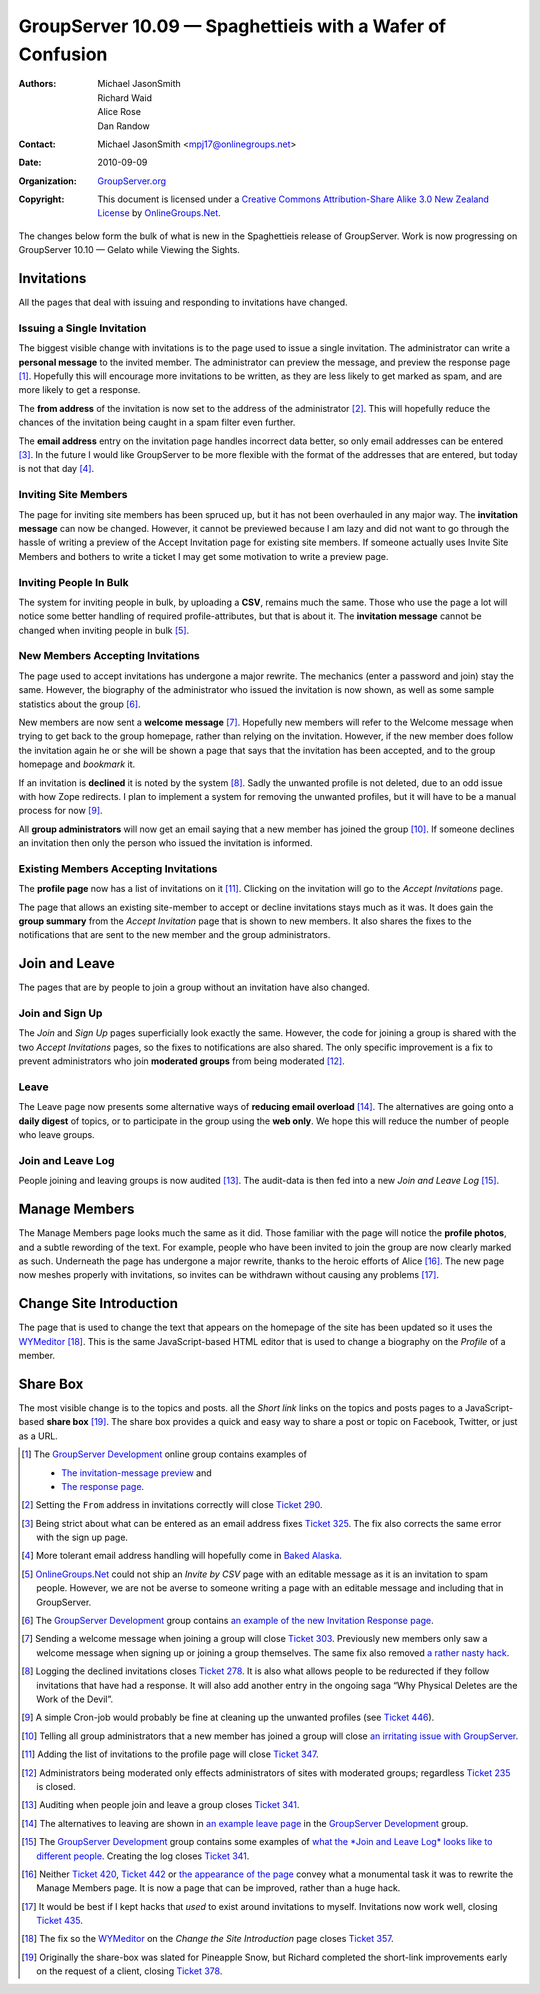 -----------------------------------------------------------
GroupServer 10.09 —  Spaghettieis with a Wafer of Confusion
-----------------------------------------------------------

:Authors: Michael JasonSmith; Richard Waid; Alice Rose; Dan Randow
:Contact: Michael JasonSmith <mpj17@onlinegroups.net>
:Date: 2010-09-09
:Organization: `GroupServer.org`_
:Copyright: This document is licensed under a
  `Creative Commons Attribution-Share Alike 3.0 New Zealand License`_
  by `OnlineGroups.Net`_.

The changes below form the bulk of what is new in the
Spaghettieis release of GroupServer. Work is now progressing on
GroupServer 10.10 — Gelato while Viewing the Sights.

.. index::
   triple: Group; Member; Invite

Invitations
============

All the pages that deal with issuing and responding to invitations
have changed.

Issuing a Single Invitation
---------------------------

The biggest visible change with invitations is to the page used to issue
a single invitation. The administrator can write a **personal message**
to the invited member. The administrator can preview the message,
and preview the response page [#MessagePreview]_. Hopefully this will
encourage more invitations to be written, as they are less likely to
get marked as spam, and are more likely to get a response.

The **from address** of the invitation is now set to the address of the
administrator [#FromAddress]_. This will hopefully reduce the chances
of the invitation being caught in a spam filter even further.

The **email address** entry on the invitation page handles incorrect
data better, so only email addresses can be entered [#AddressEntry]_.
In the future I would like GroupServer to be more flexible with the
format of the addresses that are entered, but today is not that day [#FlexibleFormat]_.


Inviting Site Members
---------------------

The page for inviting  site members has been spruced up, but it has
not been overhauled in any major way. The **invitation message**
can now be changed. However, it cannot be previewed because I am lazy
and did not want to go through the hassle of writing a preview of the
Accept Invitation page for existing site members. If someone actually
uses Invite Site Members and bothers to write a ticket I may get some
motivation to write a preview page.


Inviting People In Bulk
-----------------------

The system for inviting people in bulk, by uploading a **CSV**, remains
much the same. Those who use the page a lot will notice some better
handling of required profile-attributes, but that is about it.
The **invitation message** cannot be changed when inviting people in
bulk [#CSVInvitation]_.

New Members Accepting Invitations
----------------------------------

The page used to accept invitations has undergone a major rewrite. The
mechanics (enter a password and join) stay the same. However, the
biography of the administrator who issued the invitation is now shown,
as well as some sample statistics about the group [#InvitationResponse]_.

New members are now sent a **welcome message** [#Welcome]_. Hopefully
new members will refer to the Welcome message when trying to get back
to the group homepage, rather than relying on the invitation. However,
if the new member does follow the invitation again he or she will be
shown a page that says that the invitation has been accepted, and to
the group homepage and *bookmark* it.

If an invitation is **declined** it is noted by the system
[#Declined]_. Sadly the unwanted profile is not deleted, due to an odd
issue with how Zope redirects. I plan to implement a system for removing
the unwanted profiles, but it will have to be a manual process for now
[#DeleteProfiles]_.

All **group administrators** will now get an email saying that a new
member has joined the group [#NewMemberEmail]_. If someone declines an
invitation then only the person who issued the invitation is informed.

Existing Members Accepting Invitations
--------------------------------------

The **profile page** now has a list of invitations on it
[#InviteList]_. Clicking on the invitation will go to the *Accept
Invitations* page.

The page that allows an existing site-member to accept or decline
invitations stays much as it was. It does gain the **group summary**
from the *Accept Invitation* page that is shown to new members. It also
shares the fixes to the notifications that are sent to the new member
and the group administrators.

.. index::
   triple: Group; Member; Join
   triple: Group; Member; Leave

Join and Leave
==============

The pages that are by people to join a group without an invitation have
also changed.

Join and Sign Up
----------------

The *Join* and *Sign Up* pages superficially look exactly the same.
However, the code for joining a group is shared with the two *Accept
Invitations* pages, so the fixes to notifications are also shared. The
only specific improvement is a fix to prevent administrators who join
**moderated groups** from being moderated [#Moderation]_.

Leave
-----

The Leave page now presents some alternative ways of **reducing email
overload** [#LeaveAlt]_. The alternatives are going onto a **daily
digest** of topics, or to participate in the group using the **web
only**. We hope this will reduce the number of people who leave groups.

Join and Leave Log
------------------

People joining and leaving groups is now audited [#JoinAudit]_. The
audit-data is then fed into a new *Join and Leave Log* [#Log]_.

.. index::
   triple: Group; Member; Manage

Manage Members
==============

The Manage Members page looks much the same as it did. Those familiar
with the page will notice the **profile photos**, and a subtle rewording
of the text. For example, people who have been invited to join the group
are now clearly marked as such. Underneath the page has undergone a major
rewrite, thanks to the heroic efforts of Alice [#ManageMembers]_. The new
page now meshes properly with invitations, so invites can be withdrawn
without causing any problems [#WithdrawingInvites]_.

.. index::
   pair: JavaScript; WYMeditor

Change Site Introduction
========================

The page that is used to change the text that appears on the
homepage of the site has been updated so it uses the `WYMeditor`_
[#ChangeHomepage]_. This is the same JavaScript-based HTML editor that
is used to change a biography on the *Profile* of a member.

.. index:: Share link

Share Box
=========

The most visible change is to the topics and posts.
all the *Short link* links on the topics and posts pages to a
JavaScript-based **share box** [#ShareBox]_. The share box provides
a quick and easy way to share a post or topic on Facebook, Twitter,
or just as a URL.
 
.. [#MessagePreview] The `GroupServer Development`_ online group contains
   examples of
   
   * `The invitation-message preview
     <http://groupserver.org/r/img/1725-2010-04-14T073527Z>`_ and
   * `The response page
     <http://groupserver.org/r/img/2207-2010-04-23T073912Z>`_.

.. [#FromAddress] Setting the ``From`` address in invitations correctly
   will close `Ticket 290
   <https://redmine.iopen.net/issues/290>`_.

.. [#AddressEntry] Being strict about what can be entered as an email 
   address fixes `Ticket 325
   <https://redmine.iopen.net/issues/325>`_. The fix also
   corrects the same error with the sign up page.

.. [#FlexibleFormat] More tolerant email address handling will hopefully
   come in `Baked Alaska
   <https://redmine.iopen.net/issues/445>`_.

.. [#CSVInvitation] `OnlineGroups.Net`_ could not ship an *Invite by CSV*
   page with an editable message as it is an invitation to spam
   people. However, we are not be averse to someone writing a page with
   an editable message and including that in GroupServer.

.. [#InvitationResponse] The `GroupServer Development`_ group contains
   `an example of the new Invitation Response page
   <http://groupserver.org/r/img/2207-2010-04-23T073912Z>`_.

.. [#Welcome] Sending a welcome message when joining a group will close
   `Ticket 303 <https://redmine.iopen.net/issues/303>`_.
   Previously new members only saw a welcome message when signing up
   or joining a group themselves. The same fix also removed `a rather
   nasty hack <https://redmine.iopen.net/issues/346>`_.

.. [#Declined] Logging the declined invitations closes `Ticket 278
   <https://redmine.iopen.net/issues/278>`_. It is also
   what allows people to be redurected if they follow invitations that
   have had a response. It will also add another entry in the ongoing
   saga “Why Physical Deletes are the Work of the Devil”.

.. [#DeleteProfiles] A simple Cron-job would probably be fine at cleaning
   up the unwanted profiles (see `Ticket 446
   <https://redmine.iopen.net/issues/446>`_).

.. [#NewMemberEmail] Telling all group administrators that a new
   member has joined a group will close `an irritating issue with
   GroupServer <https://redmine.iopen.net/issues/100>`_.

.. [#InviteList] Adding the list of invitations to the profile page
   will close `Ticket 347
   <https://redmine.iopen.net/issues/347>`_.

.. [#Moderation] Administrators being moderated only effects
   administrators of sites with moderated groups; regardless `Ticket
   235 <https://redmine.iopen.net/issues/235>`_ is closed.

.. [#JoinAudit] Auditing when people join and leave a group closes
   `Ticket 341 <https://redmine.iopen.net/issues/341>`_.

.. [#LeaveAlt] The alternatives to leaving are shown in `an example 
   leave page <http://groupserver.org/r/img/7966-2010-07-08T142944Z>`_
   in the `GroupServer Development`_ group.

.. [#Log] The `GroupServer Development`_ group contains some
   examples of `what the *Join and Leave Log* looks like to different
   people <http://groupserver.org/r/post/74SlGaFBc9QORJDsGSgKrP>`_.
   Creating the log closes `Ticket 341
   <https://redmine.iopen.net/issues/341>`_.

.. [#ManageMembers] Neither `Ticket 420
   <https://redmine.iopen.net/issues/420>`_, `Ticket
   442 <https://redmine.iopen.net/issues/442>`_
   or `the appearance of the page
   <http://groupserver.org/r/img/8507-2010-07-26T054129Z>`_ convey what
   a monumental task it was to rewrite the Manage Members page. It is
   now a page that can be improved, rather than a huge hack.

.. [#WithdrawingInvites] It would be best if I kept hacks that *used*
   to exist around invitations to myself. Invitations
   now work well, closing `Ticket 435
   <https://redmine.iopen.net/issues/435>`_.

.. [#ChangeHomepage] The fix so the `WYMeditor`_ on the *Change the
   Site Introduction* page closes `Ticket 357
   <https://redmine.iopen.net/issues/357>`_. 

.. [#ShareBox] Originally the share-box was slated for Pineapple Snow,
   but Richard completed the short-link improvements early on the
   request of a client, closing `Ticket 378
   <https://redmine.iopen.net/issues/378>`_.
   
.. _GroupServer.org: http://groupserver.org/
.. _OnlineGroups.Net: https://onlinegroups.net/
.. _Creative Commons Attribution-Share Alike 3.0 New Zealand License:
   http://creativecommons.org/licenses/by-sa/3.0/nz/
.. _GroupServer Development: http://groupserver.org/groups/development
.. _WYMeditor: http://www.wymeditor.org/

